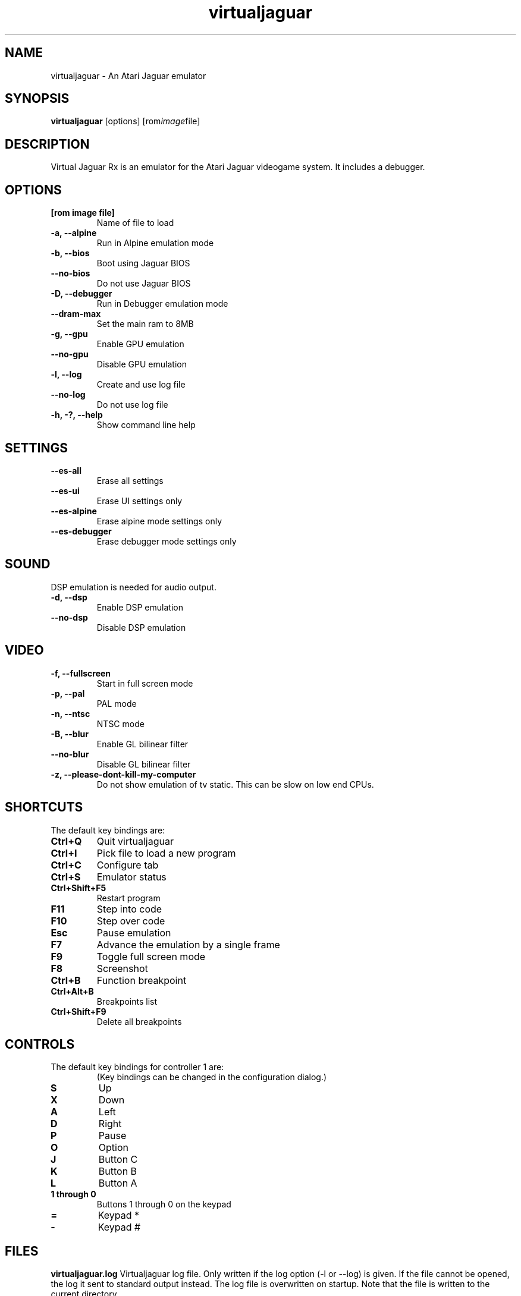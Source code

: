 .TH virtualjaguar 1 2021-05-24 Virtualjaguar Rx
.SH NAME
virtualjaguar \- An Atari Jaguar emulator

.SH SYNOPSIS
.B virtualjaguar
.RI [options]
.RI [rom image file]

.SH DESCRIPTION
Virtual Jaguar Rx is an emulator for the Atari Jaguar videogame system. It includes a debugger.

.SH OPTIONS
.TP
.B [rom image file]
Name of file to load
.TP
.B \-a, \-\-alpine
Run in Alpine emulation mode
.TP
.B \-b, \-\-bios
Boot using Jaguar BIOS
.TP
.B \-\-no\-bios
Do not use Jaguar BIOS
.TP
.B \-D, \-\-debugger
Run in Debugger emulation mode
.TP
.B \-\-dram-max
Set the main ram to 8MB
.TP
.B \-g, \-\-gpu
Enable GPU emulation
.TP
.B \-\-no\-gpu
Disable GPU emulation
.TP
.B \-l, \-\-log
Create and use log file
.TP
.B \-\-no\-log
Do not use log file
.TP
.B \-h, \-?, \-\-help
Show command line help

.SH SETTINGS
.TP
.B \-\-es\-all
Erase all settings
.TP
.B \-\-es\-ui
Erase UI settings only
.TP
.B \-\-es\-alpine
Erase alpine mode settings only
.TP
.B \-\-es\-debugger
Erase debugger mode settings only

.SH SOUND
DSP emulation is needed for audio output.
.TP
.B \-d, \-\-dsp
Enable DSP emulation
.TP
.B \-\-no\-dsp
Disable DSP emulation

.SH VIDEO
.TP
.B \-f, \-\-fullscreen
Start in full screen mode
.TP
.B \-p, \-\-pal
PAL mode
.TP
.B \-n, \-\-ntsc
NTSC mode
.TP
.B \-B, \-\-blur
Enable GL bilinear filter
.TP
.B \-\-no\-blur
Disable GL bilinear filter
.TP
.B \-z, \-\-please\-dont\-kill\-my\-computer
Do not show emulation of tv static. This can be slow on low end CPUs.

.SH SHORTCUTS
.TP
The default key bindings are:
.TP
.B Ctrl+Q
Quit virtualjaguar
.TP
.B Ctrl+I
Pick file to load a new program
.TP
.B Ctrl+C
Configure tab
.TP
.B Ctrl+S
Emulator status
.TP
.B Ctrl+Shift+F5
Restart program
.TP
.B F11
Step into code
.TP
.B F10
Step over code
.TP
.B Esc
Pause emulation
.TP
.B F7
Advance the emulation by a single frame
.TP
.B F9
Toggle full screen mode
.TP
.B F8
Screenshot
.TP
.B Ctrl+B
Function breakpoint
.TP
.B Ctrl+Alt+B
Breakpoints list
.TP
.B Ctrl+Shift+F9
Delete all breakpoints

.SH CONTROLS
.TP
The default key bindings for controller 1 are:
(Key bindings can be changed in the configuration dialog.)
.TP
.B S
Up
.TP
.B X
Down
.TP
.B A
Left
.TP
.B D
Right
.TP
.B P
Pause
.TP
.B O
Option
.TP
.B J
Button C
.TP
.B K
Button B
.TP
.B L
Button A
.TP
.B 1 through 0
Buttons 1 through 0 on the keypad
.TP
.B =
Keypad *
.TP
.B -
Keypad #

.SH FILES
.PP
.B virtualjaguar.log
Virtualjaguar log file. Only written if the log option (\-l or
\-\-log) is given. If the file cannot be opened, the log it sent to
standard output instead. The log file is overwritten on startup. Note
that the file is written to the current directory.
.PP
.B ${XDG_DATA_HOME}/virtualjaguar/screenshots/ (typically ~/.local/share/data/virtualjaguar/screenshots/)
Screenshots will be save in this directory.
.PP
.B ${XDG_DATA_HOME}/virtualjaguar/eeproms/ (typically ~/.local/share/data/virtualjaguar/eeproms/)
Some Atari Jaguar cartridges feature a small writable EEPROM, used for
saving game state and score lists. If this directory exists,
virtualjaguar will emulate the EEPROM by saving the state in file in
this directory.
.PP
.B ${XDG_DATA_HOME}/virtualjaguar/software/ (typically ~/.local/share/data/virtualjaguar/software/)
The virtualjaguar GUI for loading software scans this directory, and
shows the loadable files, along with information about the program,
and a label image if one is included in a zip archive of the software.

.SH AUTHOR
This manual page was written by Teemu Hukkanen <tjhukkan@iki.fi>.
Additional information written by Jean-Paul Mari <djipi.mari@gmail.com>.

